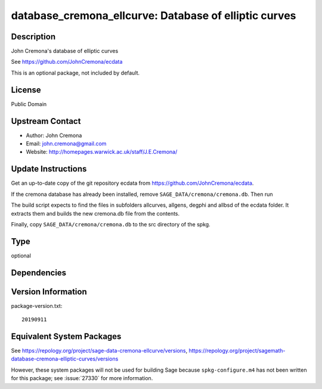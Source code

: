 .. _spkg_database_cremona_ellcurve:

database_cremona_ellcurve: Database of elliptic curves
====================================================================

Description
-----------

John Cremona's database of elliptic curves

See https://github.com/JohnCremona/ecdata

This is an optional package, not included by default.

License
-------

Public Domain

Upstream Contact
----------------

-  Author: John Cremona
-  Email: john.cremona@gmail.com
-  Website: http://homepages.warwick.ac.uk/staff/J.E.Cremona/


Update Instructions
-------------------

Get an up-to-date copy of the git repository ecdata from
https://github.com/JohnCremona/ecdata.

If the cremona database has already been installed, remove
``SAGE_DATA/cremona/cremona.db``. Then run

The build script expects to find the files in subfolders allcurves,
allgens, degphi and allbsd of the ecdata folder. It extracts them and
builds the new cremona.db file from the contents.

Finally, copy ``SAGE_DATA/cremona/cremona.db`` to the src directory of
the spkg.

Type
----

optional


Dependencies
------------


Version Information
-------------------

package-version.txt::

    20190911


Equivalent System Packages
--------------------------


See https://repology.org/project/sage-data-cremona-ellcurve/versions, https://repology.org/project/sagemath-database-cremona-elliptic-curves/versions

However, these system packages will not be used for building Sage
because ``spkg-configure.m4`` has not been written for this package;
see :issue:`27330` for more information.

